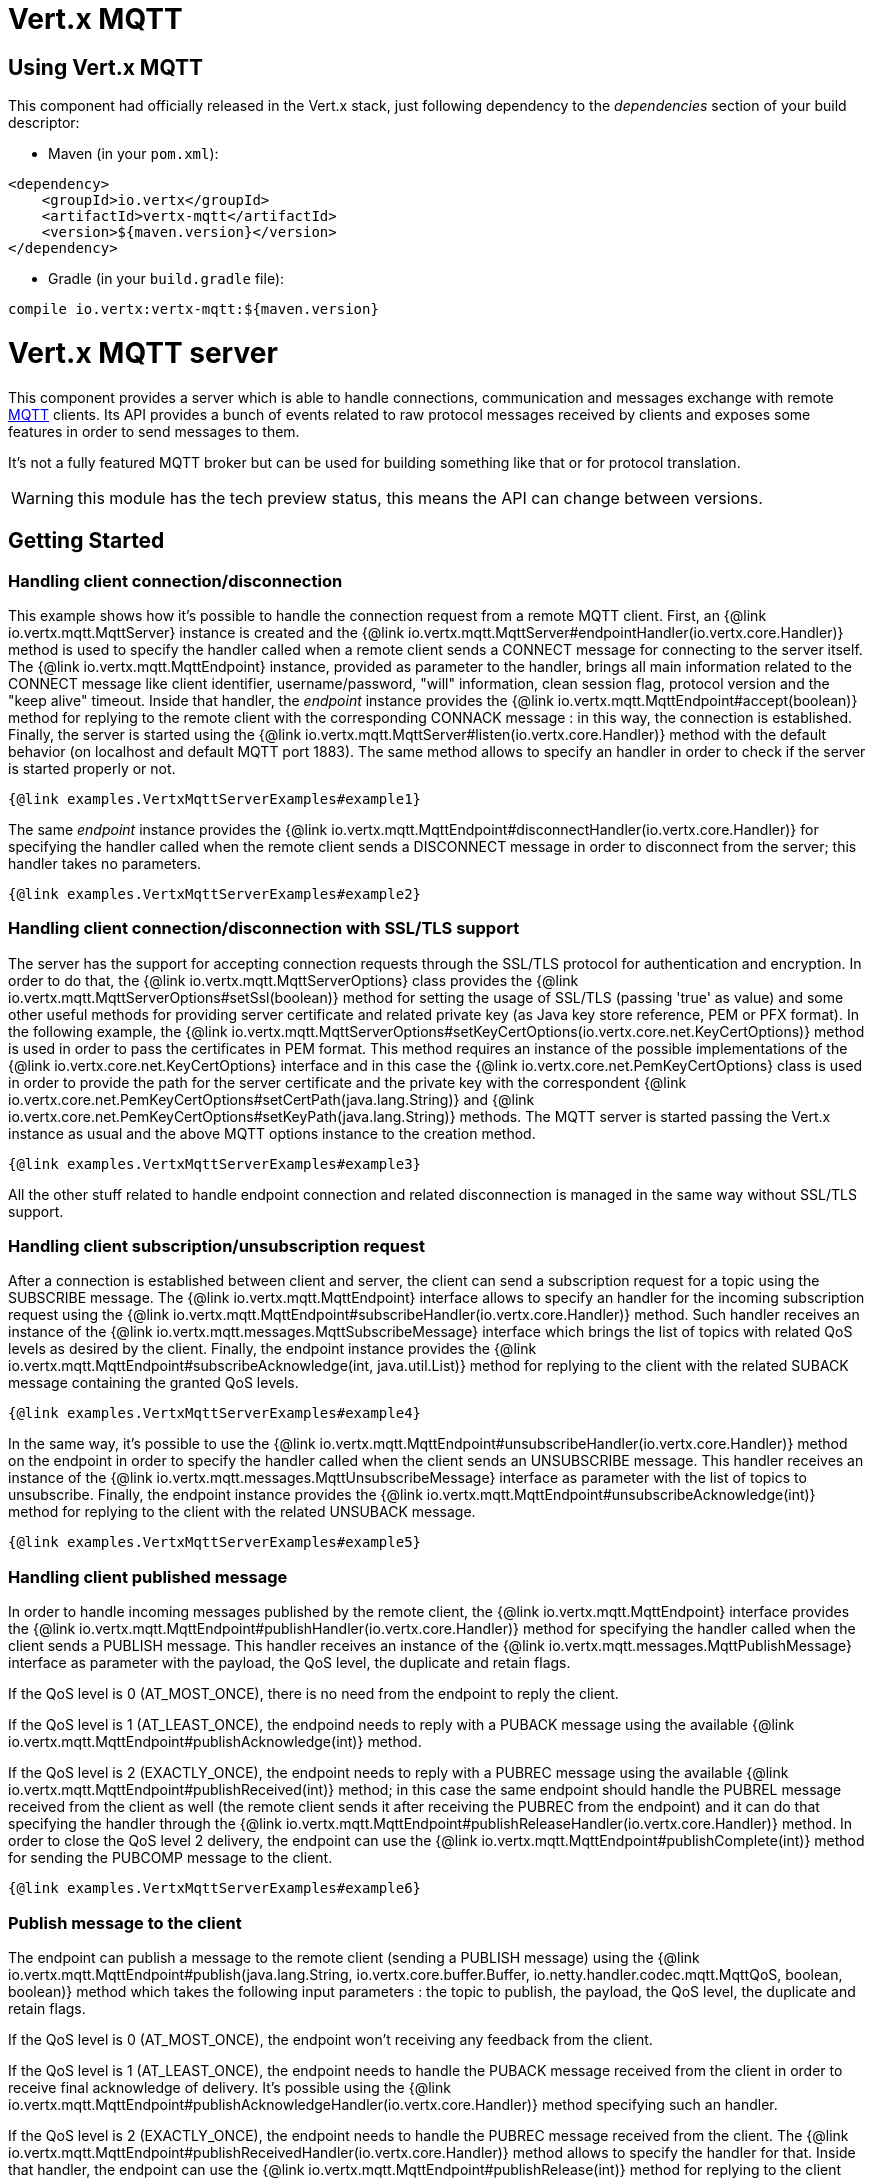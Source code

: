= Vert.x MQTT

== Using Vert.x MQTT

This component had officially released in the Vert.x stack, just following dependency to the _dependencies_ section
of your build descriptor:

* Maven (in your `pom.xml`):

[source,xml,subs="+attributes"]
----
<dependency>
    <groupId>io.vertx</groupId>
    <artifactId>vertx-mqtt</artifactId>
    <version>${maven.version}</version>
</dependency>
----

* Gradle (in your `build.gradle` file):

[source,groovy,subs="+attributes"]
----
compile io.vertx:vertx-mqtt:${maven.version}
----

= Vert.x MQTT server

This component provides a server which is able to handle connections, communication and messages exchange with remote
link:http://mqtt.org/[MQTT] clients. Its API provides a bunch of events related to raw protocol messages received by
clients and exposes some features in order to send messages to them.

It's not a fully featured MQTT broker but can be used for building something like that or for protocol translation.

WARNING: this module has the tech preview status, this means the API can change between versions.

== Getting Started

=== Handling client connection/disconnection

This example shows how it's possible to handle the connection request from a remote MQTT client. First, an
{@link io.vertx.mqtt.MqttServer} instance is created and the {@link io.vertx.mqtt.MqttServer#endpointHandler(io.vertx.core.Handler)} method is used to specify the handler called
when a remote client sends a CONNECT message for connecting to the server itself. The {@link io.vertx.mqtt.MqttEndpoint}
instance, provided as parameter to the handler, brings all main information related to the CONNECT message like client identifier,
username/password, "will" information, clean session flag, protocol version and the "keep alive" timeout.
Inside that handler, the _endpoint_ instance provides the {@link io.vertx.mqtt.MqttEndpoint#accept(boolean)} method
for replying to the remote client with the corresponding CONNACK message : in this way, the connection is established.
Finally, the server is started using the {@link io.vertx.mqtt.MqttServer#listen(io.vertx.core.Handler)} method with
the default behavior (on localhost and default MQTT port 1883). The same method allows to specify an handler in order
to check if the server is started properly or not.

[source,$lang]
----
{@link examples.VertxMqttServerExamples#example1}
----

The same _endpoint_ instance provides the {@link io.vertx.mqtt.MqttEndpoint#disconnectHandler(io.vertx.core.Handler)}
for specifying the handler called when the remote client sends a DISCONNECT message in order to disconnect from the server;
this handler takes no parameters.

[source,$lang]
----
{@link examples.VertxMqttServerExamples#example2}
----

=== Handling client connection/disconnection with SSL/TLS support

The server has the support for accepting connection requests through the SSL/TLS protocol for authentication and encryption.
In order to do that, the {@link io.vertx.mqtt.MqttServerOptions} class provides the {@link io.vertx.mqtt.MqttServerOptions#setSsl(boolean)} method
for setting the usage of SSL/TLS (passing 'true' as value) and some other useful methods for providing server certificate and
related private key (as Java key store reference, PEM or PFX format). In the following example, the
{@link io.vertx.mqtt.MqttServerOptions#setKeyCertOptions(io.vertx.core.net.KeyCertOptions)} method is used in order to
pass the certificates in PEM format. This method requires an instance of the possible implementations of the
{@link io.vertx.core.net.KeyCertOptions} interface and in this case the {@link io.vertx.core.net.PemKeyCertOptions} class
is used in order to provide the path for the server certificate and the private key with the correspondent
{@link io.vertx.core.net.PemKeyCertOptions#setCertPath(java.lang.String)} and
{@link io.vertx.core.net.PemKeyCertOptions#setKeyPath(java.lang.String)} methods.
The MQTT server is started passing the Vert.x instance as usual and the above MQTT options instance to the creation method.

[source,$lang]
----
{@link examples.VertxMqttServerExamples#example3}
----

All the other stuff related to handle endpoint connection and related disconnection is managed in the same way without SSL/TLS support.

=== Handling client subscription/unsubscription request

After a connection is established between client and server, the client can send a subscription request for a topic
using the SUBSCRIBE message. The {@link io.vertx.mqtt.MqttEndpoint} interface allows to specify an handler for the
incoming subscription request using the {@link io.vertx.mqtt.MqttEndpoint#subscribeHandler(io.vertx.core.Handler)} method.
Such handler receives an instance of the {@link io.vertx.mqtt.messages.MqttSubscribeMessage} interface which brings
the list of topics with related QoS levels as desired by the client.
Finally, the endpoint instance provides the {@link io.vertx.mqtt.MqttEndpoint#subscribeAcknowledge(int, java.util.List)} method
for replying to the client with the related SUBACK message containing the granted QoS levels.

[source,$lang]
----
{@link examples.VertxMqttServerExamples#example4}
----

In the same way, it's possible to use the {@link io.vertx.mqtt.MqttEndpoint#unsubscribeHandler(io.vertx.core.Handler)} method
on the endpoint in order to specify the handler called when the client sends an UNSUBSCRIBE message. This handler receives
an instance of the {@link io.vertx.mqtt.messages.MqttUnsubscribeMessage} interface as parameter with the list of topics to unsubscribe.
Finally, the endpoint instance provides the {@link io.vertx.mqtt.MqttEndpoint#unsubscribeAcknowledge(int)} method
for replying to the client with the related UNSUBACK message.

[source,$lang]
----
{@link examples.VertxMqttServerExamples#example5}
----

=== Handling client published message

In order to handle incoming messages published by the remote client, the {@link io.vertx.mqtt.MqttEndpoint} interface provides
the {@link io.vertx.mqtt.MqttEndpoint#publishHandler(io.vertx.core.Handler)} method for specifying the handler called
when the client sends a PUBLISH message. This handler receives an instance of the {@link io.vertx.mqtt.messages.MqttPublishMessage}
interface as parameter with the payload, the QoS level, the duplicate and retain flags.

If the QoS level is 0 (AT_MOST_ONCE), there is no need from the endpoint to reply the client.

If the QoS level is 1 (AT_LEAST_ONCE), the endpoind needs to reply with a PUBACK message using the
available {@link io.vertx.mqtt.MqttEndpoint#publishAcknowledge(int)} method.

If the QoS level is 2 (EXACTLY_ONCE), the endpoint needs to reply with a PUBREC message using the
available {@link io.vertx.mqtt.MqttEndpoint#publishReceived(int)} method; in this case the same endpoint should handle
the PUBREL message received from the client as well (the remote client sends it after receiving the PUBREC from the endpoint)
and it can do that specifying the handler through the {@link io.vertx.mqtt.MqttEndpoint#publishReleaseHandler(io.vertx.core.Handler)} method.
In order to close the QoS level 2 delivery, the endpoint can use the {@link io.vertx.mqtt.MqttEndpoint#publishComplete(int)} method
for sending the PUBCOMP message to the client.

[source,$lang]
----
{@link examples.VertxMqttServerExamples#example6}
----

=== Publish message to the client

The endpoint can publish a message to the remote client (sending a PUBLISH message) using the
{@link io.vertx.mqtt.MqttEndpoint#publish(java.lang.String, io.vertx.core.buffer.Buffer, io.netty.handler.codec.mqtt.MqttQoS, boolean, boolean)} method
which takes the following input parameters : the topic to publish, the payload, the QoS level, the duplicate and retain flags.

If the QoS level is 0 (AT_MOST_ONCE), the endpoint won't receiving any feedback from the client.

If the QoS level is 1 (AT_LEAST_ONCE), the endpoint needs to handle the PUBACK message received from the client
in order to receive final acknowledge of delivery. It's possible using the {@link io.vertx.mqtt.MqttEndpoint#publishAcknowledgeHandler(io.vertx.core.Handler)} method
specifying such an handler.

If the QoS level is 2 (EXACTLY_ONCE), the endpoint needs to handle the PUBREC message received from the client.
The {@link io.vertx.mqtt.MqttEndpoint#publishReceivedHandler(io.vertx.core.Handler)} method allows to specify
the handler for that. Inside that handler, the endpoint can use the {@link io.vertx.mqtt.MqttEndpoint#publishRelease(int)} method
for replying to the client with the PUBREL message. The last step is to handle the PUBCOMP message received from the client
as final acknowledge for the published message; it's possible using the {@link io.vertx.mqtt.MqttEndpoint#publishCompletionHandler(io.vertx.core.Handler)}
for specifying the handler called when the final PUBCOMP message is received.

[source,$lang]
----
{@link examples.VertxMqttServerExamples#example7}
----

=== Be notified by client keep alive

The underlying MQTT keep alive mechanism is handled by the server internally. When the CONNECT message is received,
the server takes care of the keep alive timeout specified inside that message in order to check if the client doesn't
send messages in such timeout. At same time, for every PINGREQ received, the server replies with the related PINGRESP.

Even if there is no need for the high level application to handle that, the {@link io.vertx.mqtt.MqttEndpoint} interface
provides the {@link io.vertx.mqtt.MqttEndpoint#pingHandler(io.vertx.core.Handler)} method for specifying an handler
called when a PINGREQ message is received from the client. It's just a notification to the application that the client
isn't sending meaningful messages but only pings for keeping alive; in any case the PINGRESP is automatically sent
by the server internally as described above.

[source,$lang]
----
{@link examples.VertxMqttServerExamples#example8}
----

=== Closing the server

The {@link io.vertx.mqtt.MqttServer} interface provides the {@link io.vertx.mqtt.MqttServer#close(io.vertx.core.Handler)} method
that can be used for closing the server; it stops to listen for incoming connections and closes all the active connections
with remote clients. This method is asynchronous and one overload provides the possibility to specify a complention handler
that will be called when the server is really closed.

[source,$lang]
----
{@link examples.VertxMqttServerExamples#example9}
----

=== Automatic clean-up in verticles

If you’re creating MQTT servers from inside verticles, those servers will be automatically closed when the verticle is undeployed.

=== Scaling : sharing MQTT servers

The handlers related to the MQTT server are always executed in the same event loop thread. It means that on a system with
more cores, only one instance is deployed so only one core is used. In order to use more cores, it's possible to deploy
more instances of the MQTT server.

It's possible to do that programmatically:

[source,$lang]
----
{@link examples.VertxMqttServerExamples#example10}
----

or using a verticle specifying the number of instances:

[source,$lang]
----
{@link examples.VertxMqttServerExamples#example11}
----

What's really happen is that even only MQTT server is deployed but as incoming connections arrive, Vert.x distributes
them in a round-robin fashion to any of the connect handlers executed on different cores.

= Vert.x MQTT client

This component provides an link:http://mqtt.org/[MQTT] client which is compliant with the 3.1.1 spec. Its API provides a bunch of methods
for connecting/disconnecting to a broker, publishing messages (with all three different levels of QoS) and subscribing to topics.

WARNING: this module has the tech preview status, this means the API can change between versions.

== Getting started

=== Connect/Disconnect
The client gives you opportunity to connect to a server and disconnect from it.
Also, you could specify things like the host and port of a server you would like
to connect to passing instance of {@link io.vertx.mqtt.MqttClientOptions} as a param through constructor.

This example shows how you could connect to a server and disconnect from it using Vert.x MQTT client
and calling {@link io.vertx.mqtt.MqttClient#connect(int, java.lang.String, io.vertx.core.Handler)} and {@link io.vertx.mqtt.MqttClient#disconnect()} methods.
[source,$lang]
----
{@link examples.VertxMqttClientExamples#example1}
----
NOTE: default address of server provided by {@link io.vertx.mqtt.MqttClientOptions} is localhost:1883 and localhost:8883 if you are using SSL/TSL.

=== Subscribe to a topic

Now, lest go deeper and take look at this example:

[source,$lang]
----
{@link examples.VertxMqttClientExamples#example2}
----

Here we have the example of usage of {@link io.vertx.mqtt.MqttClient#subscribe(java.lang.String, int)} method. In order to receive messages from rpi2/temp topic we call {@link io.vertx.mqtt.MqttClient#subscribe(java.lang.String, int)} method.
Although, to handle received messages from server you need to provide a handler, which will be called each time you have a new messages in the topics you subscribe on.
As this example shows, handler could be provided via {@link io.vertx.mqtt.MqttClient#publishHandler(io.vertx.core.Handler)} method.

=== Publishing message to a topic

If you would like to publish some message into topic then {@link io.vertx.mqtt.MqttClient#publish(java.lang.String, io.vertx.core.buffer.Buffer, io.netty.handler.codec.mqtt.MqttQoS, boolean, boolean)} should be called.
Let's take a look at the example:
[source,$lang]
----
{@link examples.VertxMqttClientExamples#example3}
----
In the example we send message to topic with name "temperature".

=== Keep connection with server alive
In order to keep connection with server you should time to time send something to server otherwise server will close the connection.
The right way to keep connection alive is a {@link io.vertx.mqtt.MqttClient#ping()} method.

IMPORTANT: by default you client keep connections with server automatically. That means that you don't need to call {@link io.vertx.mqtt.MqttClient#ping()} in order to keep connections with server.
The {@link io.vertx.mqtt.MqttClient} will do it for you.

If you want to disable this feature then you should call {@link io.vertx.mqtt.MqttClientOptions#setAutoKeepAlive(boolean)} with `false` as argument:
[source,$lang]
----
{@link examples.VertxMqttClientExamples#example4}
----

=== Be notified when
* publish is completed
+
You could provide handler by calling {@link io.vertx.mqtt.MqttClient#publishCompletionHandler(io.vertx.core.Handler)}. The handler will be called each time publish is completed.
This one is pretty useful because you could see the packetId of just received PUBACK or PUBCOMP packet.
[source,$lang]
----
{@link examples.VertxMqttClientExamples#example5}
----
WARNING: The handler WILL NOT BE CALLED if sent publish packet with QoS=0.

* subscribe completed
+
[source,$lang]
----
{@link examples.VertxMqttClientExamples#example6}
----

* unsubscribe completed
+
[source,$lang]
----
{@link examples.VertxMqttClientExamples#example7}
----
* unsubscribe sent
+
[source,$lang]
----
{@link examples.VertxMqttClientExamples#example8}
----

* PINGRESP received
+
[source,$lang]
----
{@link examples.VertxMqttClientExamples#example9}
----

=== Use proxy protocol

[source,$lang]
----
{@link examples.VertxMqttClientExamples#example12}
----

If your servers are behind haproxy or nginx and you want to get the client's original ip and port, then you need to set `setUseProxyProtocol` to `true`

IMPORTANT: to enable this feature, you need to add dependency `netty-codec-haproxy`, but it is not introduced by default, so you need to manually add it

* Maven (in your `pom.xml`):

[source,xml,subs="+attributes"]
----
<dependency>
    <groupId>io.netty</groupId>
    <artifactId>netty-codec-haproxy</artifactId>
    <version>${maven.version}</version>
</dependency>
----

* Gradle (in your `build.gradle` file):

[source,groovy,subs="+attributes"]
----
compile io.netty:netty-codec-haproxy:${maven.version}
----
